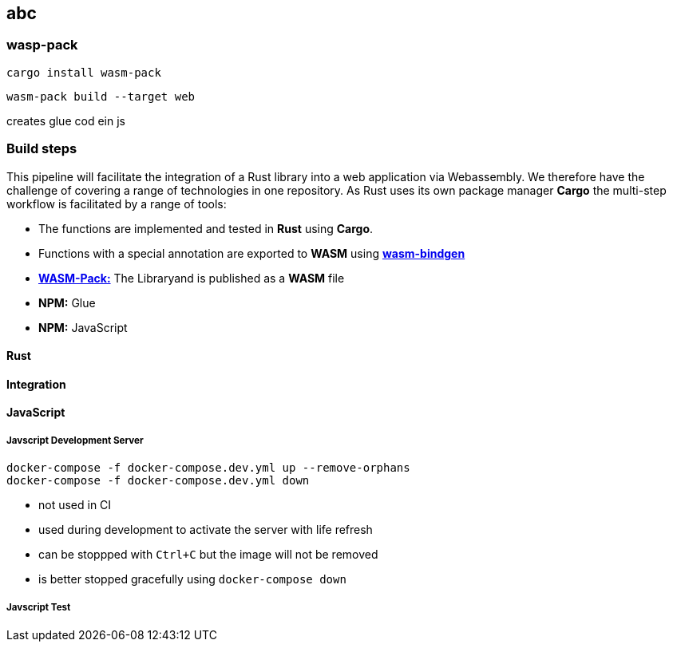 
== abc

=== wasp-pack

[source]
-----------
cargo install wasm-pack
-----------


[source]
-----------
wasm-pack build --target web
-----------

creates glue cod ein js






=== Build steps

This pipeline will facilitate the integration of a Rust library into a web application via Webassembly. We therefore have the challenge of covering a range of technologies in one repository. As Rust uses its own package manager **Cargo** the multi-step workflow is facilitated by a range of tools:

* The functions are implemented and tested in **Rust** using **Cargo**.
* Functions with a special annotation are exported to **WASM** using **https://github.com/rustwasm/wasm-bindgen[wasm-bindgen]**
* **https://github.com/rustwasm/wasm-pack[WASM-Pack:]** The Libraryand is published as a **WASM** file
* **NPM:** Glue
* **NPM:** JavaScript



==== Rust

==== Integration



==== JavaScript

===== Javscript Development Server

[source,shell script]
--------------
docker-compose -f docker-compose.dev.yml up --remove-orphans
docker-compose -f docker-compose.dev.yml down
--------------

* not used in CI
* used during development to activate the server with life refresh
* can be stoppped with `Ctrl+C` but the image will not be removed
* is better stopped gracefully using `docker-compose down`

===== Javscript Test





